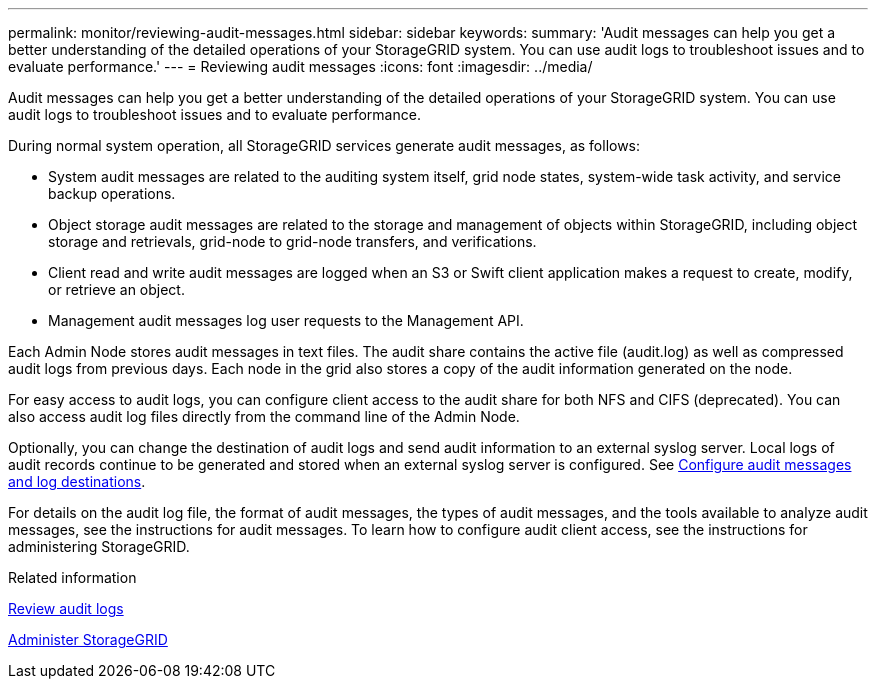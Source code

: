 ---
permalink: monitor/reviewing-audit-messages.html
sidebar: sidebar
keywords: 
summary: 'Audit messages can help you get a better understanding of the detailed operations of your StorageGRID system. You can use audit logs to troubleshoot issues and to evaluate performance.'
---
= Reviewing audit messages
:icons: font
:imagesdir: ../media/

[.lead]
Audit messages can help you get a better understanding of the detailed operations of your StorageGRID system. You can use audit logs to troubleshoot issues and to evaluate performance.

During normal system operation, all StorageGRID services generate audit messages, as follows:

* System audit messages are related to the auditing system itself, grid node states, system-wide task activity, and service backup operations.
* Object storage audit messages are related to the storage and management of objects within StorageGRID, including object storage and retrievals, grid-node to grid-node transfers, and verifications.
* Client read and write audit messages are logged when an S3 or Swift client application makes a request to create, modify, or retrieve an object.
* Management audit messages log user requests to the Management API.

Each Admin Node stores audit messages in text files. The audit share contains the active file (audit.log) as well as compressed audit logs from previous days. Each node in the grid also stores a copy of the audit information generated on the node. 

For easy access to audit logs, you can configure client access to the audit share for both NFS and CIFS (deprecated). You can also access audit log files directly from the command line of the Admin Node.

Optionally, you can change the destination of audit logs and send audit information to an external syslog server. Local logs of audit records continue to be generated and stored when an external syslog server is configured. See xref:../monitor/configure-audit-messages.adoc[Configure audit messages and log destinations].

For details on the audit log file, the format of audit messages, the types of audit messages, and the tools available to analyze audit messages, see the instructions for audit messages. To learn how to configure audit client access, see the instructions for administering StorageGRID.

.Related information

xref:../audit/index.adoc[Review audit logs]

xref:../admin/index.adoc[Administer StorageGRID]
